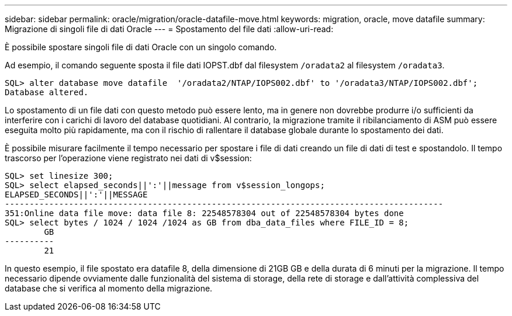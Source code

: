 ---
sidebar: sidebar 
permalink: oracle/migration/oracle-datafile-move.html 
keywords: migration, oracle, move datafile 
summary: Migrazione di singoli file di dati Oracle 
---
= Spostamento del file dati
:allow-uri-read: 


[role="lead"]
È possibile spostare singoli file di dati Oracle con un singolo comando.

Ad esempio, il comando seguente sposta il file dati IOPST.dbf dal filesystem `/oradata2` al filesystem `/oradata3`.

....
SQL> alter database move datafile  '/oradata2/NTAP/IOPS002.dbf' to '/oradata3/NTAP/IOPS002.dbf';
Database altered.
....
Lo spostamento di un file dati con questo metodo può essere lento, ma in genere non dovrebbe produrre i/o sufficienti da interferire con i carichi di lavoro del database quotidiani. Al contrario, la migrazione tramite il ribilanciamento di ASM può essere eseguita molto più rapidamente, ma con il rischio di rallentare il database globale durante lo spostamento dei dati.

È possibile misurare facilmente il tempo necessario per spostare i file di dati creando un file di dati di test e spostandolo. Il tempo trascorso per l'operazione viene registrato nei dati di v$session:

....
SQL> set linesize 300;
SQL> select elapsed_seconds||':'||message from v$session_longops;
ELAPSED_SECONDS||':'||MESSAGE
-----------------------------------------------------------------------------------------
351:Online data file move: data file 8: 22548578304 out of 22548578304 bytes done
SQL> select bytes / 1024 / 1024 /1024 as GB from dba_data_files where FILE_ID = 8;
        GB
----------
        21
....
In questo esempio, il file spostato era datafile 8, della dimensione di 21GB GB e della durata di 6 minuti per la migrazione. Il tempo necessario dipende ovviamente dalle funzionalità del sistema di storage, della rete di storage e dall'attività complessiva del database che si verifica al momento della migrazione.
